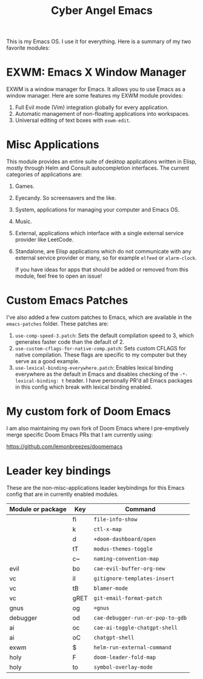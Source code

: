 #+title: Cyber Angel Emacs

[[./media/cyber-angel.jpg]]

This is my Emacs OS. I use it for everything. Here is a summary of my two favorite modules:

* EXWM: Emacs X Window Manager

EXWM is a window manager for Emacs. It allows you to use Emacs as a window
manager. Here are some features my EXWM module provides:

1. Full Evil mode (Vim) integration globally for every application.
2. Automatic management of non-floating applications into workspaces.
3. Universal editing of text boxes with ~exwm-edit~.

* Misc Applications

This module provides an entire suite of desktop applications written in Elisp,
mostly through Helm and Consult autocompletion interfaces. The current categories of applications are:

1. Games.

2. Eyecandy. So screensavers and the like.

3. System, applications for managing your computer and Emacs OS.

4. Music.

5. External, applications which interface with a single external service
   provider like LeetCode.

6. Standalone, are Elisp applications which do not communicate with any external
   service provider or many, so for example ~elfeed~ or ~alarm-clock~.

   If you have ideas for apps that should be added or removed from this module,
   feel free to open an issue!

* Custom Emacs Patches

I've also added a few custom patches to Emacs, which are available in the
~emacs-patches~ folder. These patches are:
1. ~use-comp-speed-3.patch~: Sets the default compilation speed to 3, which
   generates faster code than the default of 2.
2. ~use-custom-cflags-for-native-comp.patch~: Sets custom CFLAGS for native
   compilation. These flags are specific to my computer but they serve as a good
   example.
3. ~use-lexical-binding-everywhere.patch~: Enables lexical binding everywhere as
   the default in Emacs and disables checking of the ~-*- lexical-binding: t~
   header. I have personally PR'd all Emacs packages in this config which break
   with lexical binding enabled.

* My custom fork of Doom Emacs

I am also maintaining my own fork of Doom Emacs where I pre-emptively merge
specific Doom Emacs PRs that I am currently using:

https://github.com/lemonbreezes/doomemacs

* Leader key bindings

These are the non-misc-applications leader keybindings for this Emacs config
that are in currently enabled modules.

| Module or package | Key  | Command                        |
|-------------------+------+--------------------------------|
|                   | fi   | ~file-info-show~                 |
|                   | k    | ~ctl-x-map~                      |
|                   | d    | ~+doom-dashboard/open~           |
|                   | tT   | ~modus-themes-toggle~            |
|                   | c~   | ~naming-convention-map~          |
| evil              | bo   | ~cae-evil-buffer-org-new~        |
| vc                | iI   | ~gitignore-templates-insert~     |
| vc                | tB   | ~blamer-mode~                    |
| vc                | gRET | ~git-email-format-patch~         |
| gnus              | og   | ~=gnus~                          |
| debugger          | od   | ~cae-debugger-run-or-pop-to-gdb~ |
| ai                | oc   | ~cae-ai-toggle-chatgpt-shell~    |
| ai                | oC   | ~chatgpt-shell~                  |
| exwm              | $    | ~helm-run-external-command~      |
| holy              | F    | ~doom-leader-fold-map~           |
| holy              | to   | ~symbol-overlay-mode~          |
